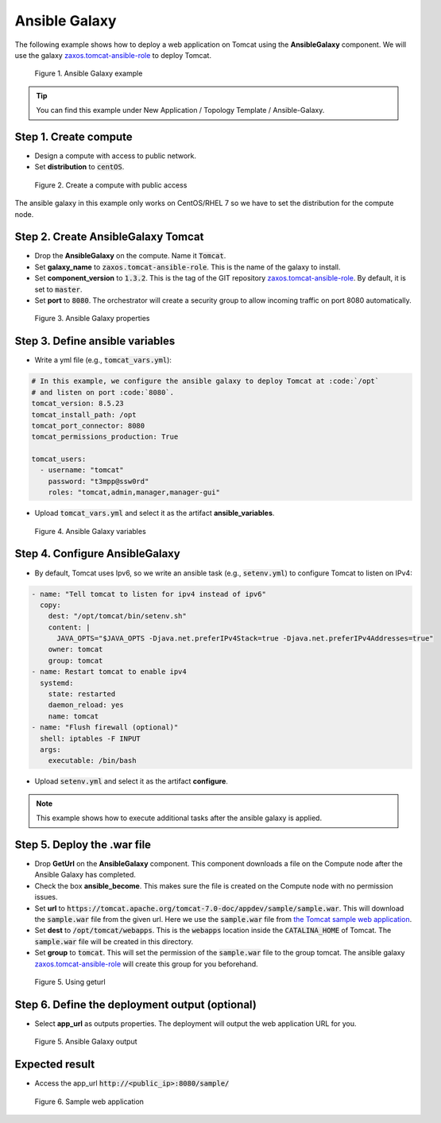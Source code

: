 **************
Ansible Galaxy
**************

The following example shows how to deploy a web application on Tomcat using the **AnsibleGalaxy** component. We will use the galaxy `zaxos.tomcat-ansible-role <https://galaxy.ansible.com/zaxos/tomcat-ansible-role>`_ to deploy Tomcat.

.. figure:: /_static/images/8-Ansible-galaxy.png
  :width: 800

  Figure 1. Ansible Galaxy example

.. tip:: You can find this example under New Application / Topology Template / Ansible-Galaxy.

Step 1. Create compute
======================

* Design a compute with access to public network.
* Set **distribution** to :code:`centOS`.

.. figure:: /_static/images/8-Ansible-galaxy-compute.png
  :width: 800

  Figure 2. Create a compute with public access

The ansible galaxy in this example only works on CentOS/RHEL 7 so we have to set the distribution for the compute node.

Step 2. Create AnsibleGalaxy Tomcat
===================================

* Drop the **AnsibleGalaxy** on the compute. Name it :code:`Tomcat`.
* Set **galaxy_name** to :code:`zaxos.tomcat-ansible-role`. This is the name of the galaxy to install.
* Set **component_version** to :code:`1.3.2`. This is the tag of the GIT repository `zaxos.tomcat-ansible-role <https://galaxy.ansible.com/zaxos/tomcat-ansible-role>`_. By default, it is set to :code:`master`.
* Set **port** to :code:`8080`. The orchestrator will create a security group to allow incoming traffic on port 8080 automatically.

.. figure:: /_static/images/8-Ansible-galaxy-property.png
  :width: 800

  Figure 3. Ansible Galaxy properties

Step 3. Define ansible variables
================================

* Write a yml file (e.g., :code:`tomcat_vars.yml`):

.. code-block:: yaml

  # In this example, we configure the ansible galaxy to deploy Tomcat at :code:`/opt`
  # and listen on port :code:`8080`.
  tomcat_version: 8.5.23
  tomcat_install_path: /opt
  tomcat_port_connector: 8080
  tomcat_permissions_production: True

  tomcat_users:
    - username: "tomcat"
      password: "t3mpp@ssw0rd"
      roles: "tomcat,admin,manager,manager-gui"

.. seealso::

  The ansible variables above are from the galaxy `zaxos.tomcat-ansible-role <https://galaxy.ansible.com/zaxos/tomcat-ansible-role>`_. Take a look at the given galaxy to see which variables are available and customize them according to your needs.

* Upload :code:`tomcat_vars.yml` and select it as the artifact **ansible_variables**.

.. figure:: /_static/images/8-Ansible-galaxy-variables.png
  :width: 800

  Figure 4. Ansible Galaxy variables

Step 4. Configure AnsibleGalaxy
===============================

* By default, Tomcat uses Ipv6, so we write an ansible task (e.g., :code:`setenv.yml`) to configure Tomcat to listen on IPv4:

.. code-block:: yaml

  - name: "Tell tomcat to listen for ipv4 instead of ipv6"
    copy:
      dest: "/opt/tomcat/bin/setenv.sh"
      content: |
        JAVA_OPTS="$JAVA_OPTS -Djava.net.preferIPv4Stack=true -Djava.net.preferIPv4Addresses=true"
      owner: tomcat
      group: tomcat
  - name: Restart tomcat to enable ipv4
    systemd:
      state: restarted
      daemon_reload: yes
      name: tomcat
  - name: "Flush firewall (optional)"
    shell: iptables -F INPUT
    args:
      executable: /bin/bash

* Upload :code:`setenv.yml` and select it as the artifact **configure**.

.. note:: This example shows how to execute additional tasks after the ansible galaxy is applied.

Step 5. Deploy the .war file
============================

* Drop **GetUrl** on the **AnsibleGalaxy** component. This component downloads a file on the Compute node after the Ansible Galaxy has completed.
* Check the box **ansible_become**. This makes sure the file is created on the Compute node with no permission issues.
* Set **url** to :code:`https://tomcat.apache.org/tomcat-7.0-doc/appdev/sample/sample.war`. This will download the :code:`sample.war` file from the given url. Here we use the :code:`sample.war` file from `the Tomcat sample web application <https://tomcat.apache.org/tomcat-7.0-doc/appdev/sample/>`_.
* Set **dest** to :code:`/opt/tomcat/webapps`. This is the :code:`webapps` location inside the :code:`CATALINA_HOME` of Tomcat. The :code:`sample.war` file will be created in this directory.
* Set **group** to :code:`tomcat`. This will set the permission of the :code:`sample.war` file to the group tomcat. The ansible galaxy `zaxos.tomcat-ansible-role <https://galaxy.ansible.com/zaxos/tomcat-ansible-role>`_ will create this group for you beforehand.

.. figure:: /_static/images/8-Ansible-geturl.png
  :width: 800

  Figure 5. Using geturl

Step 6. Define the deployment output (optional)
===============================================

* Select **app_url** as outputs properties. The deployment will output the web application URL for you.

.. figure:: /_static/images/8-Ansible-galaxy-output.png
  :width: 800

  Figure 5. Ansible Galaxy output

Expected result
===============

* Access the app_url :code:`http://<public_ip>:8080/sample/`

.. figure:: /_static/images/8-Ansible-galaxy-sample-app.png
  :width: 800

  Figure 6. Sample web application